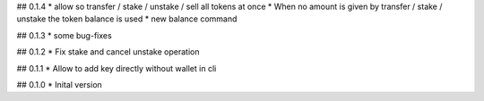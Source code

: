 ## 0.1.4
* allow so transfer / stake / unstake / sell all tokens at once
* When no amount is given by transfer / stake / unstake the token balance is used
* new balance command

## 0.1.3
* some bug-fixes

## 0.1.2
* Fix stake and cancel unstake operation

## 0.1.1
* Allow to add key directly without wallet in cli

## 0.1.0
* Inital version

